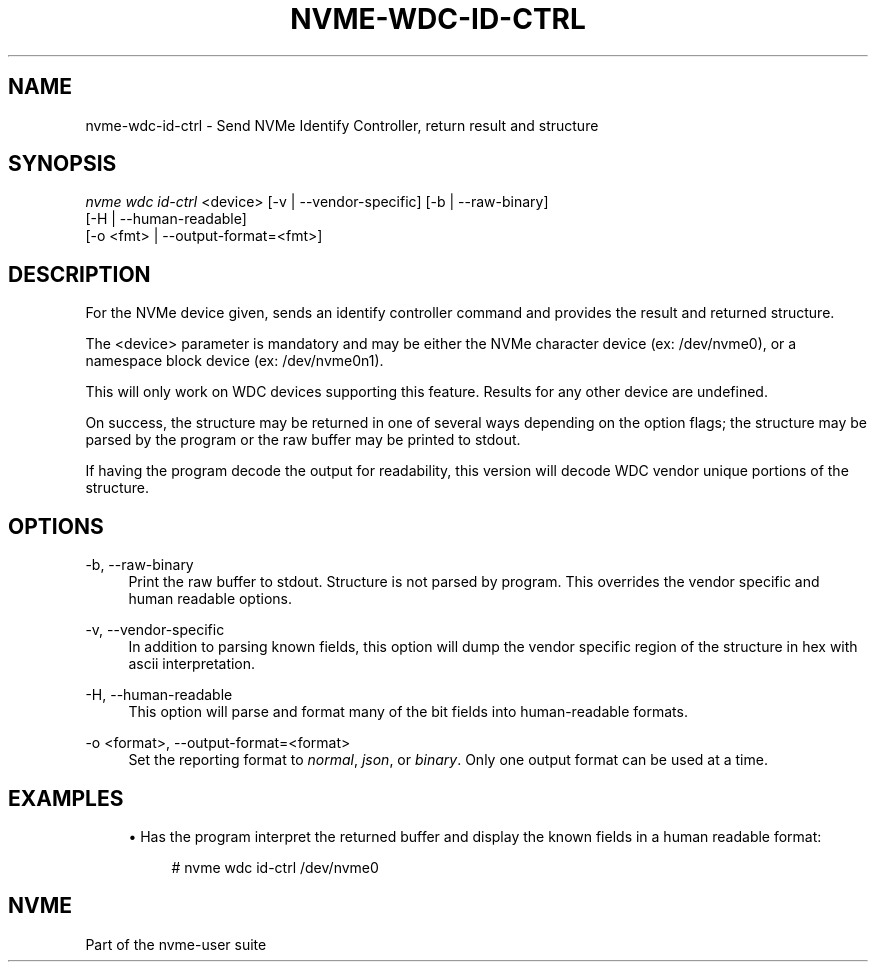 '\" t
.\"     Title: nvme-wdc-id-ctrl
.\"    Author: [FIXME: author] [see http://www.docbook.org/tdg5/en/html/author]
.\" Generator: DocBook XSL Stylesheets vsnapshot <http://docbook.sf.net/>
.\"      Date: 09/05/2018
.\"    Manual: NVMe Manual
.\"    Source: NVMe
.\"  Language: English
.\"
.TH "NVME\-WDC\-ID\-CTRL" "1" "09/05/2018" "NVMe" "NVMe Manual"
.\" -----------------------------------------------------------------
.\" * Define some portability stuff
.\" -----------------------------------------------------------------
.\" ~~~~~~~~~~~~~~~~~~~~~~~~~~~~~~~~~~~~~~~~~~~~~~~~~~~~~~~~~~~~~~~~~
.\" http://bugs.debian.org/507673
.\" http://lists.gnu.org/archive/html/groff/2009-02/msg00013.html
.\" ~~~~~~~~~~~~~~~~~~~~~~~~~~~~~~~~~~~~~~~~~~~~~~~~~~~~~~~~~~~~~~~~~
.ie \n(.g .ds Aq \(aq
.el       .ds Aq '
.\" -----------------------------------------------------------------
.\" * set default formatting
.\" -----------------------------------------------------------------
.\" disable hyphenation
.nh
.\" disable justification (adjust text to left margin only)
.ad l
.\" -----------------------------------------------------------------
.\" * MAIN CONTENT STARTS HERE *
.\" -----------------------------------------------------------------
.SH "NAME"
nvme-wdc-id-ctrl \- Send NVMe Identify Controller, return result and structure
.SH "SYNOPSIS"
.sp
.nf
\fInvme wdc id\-ctrl\fR <device> [\-v | \-\-vendor\-specific] [\-b | \-\-raw\-binary]
                        [\-H | \-\-human\-readable]
                        [\-o <fmt> | \-\-output\-format=<fmt>]
.fi
.SH "DESCRIPTION"
.sp
For the NVMe device given, sends an identify controller command and provides the result and returned structure\&.
.sp
The <device> parameter is mandatory and may be either the NVMe character device (ex: /dev/nvme0), or a namespace block device (ex: /dev/nvme0n1)\&.
.sp
This will only work on WDC devices supporting this feature\&. Results for any other device are undefined\&.
.sp
On success, the structure may be returned in one of several ways depending on the option flags; the structure may be parsed by the program or the raw buffer may be printed to stdout\&.
.sp
If having the program decode the output for readability, this version will decode WDC vendor unique portions of the structure\&.
.SH "OPTIONS"
.PP
\-b, \-\-raw\-binary
.RS 4
Print the raw buffer to stdout\&. Structure is not parsed by program\&. This overrides the vendor specific and human readable options\&.
.RE
.PP
\-v, \-\-vendor\-specific
.RS 4
In addition to parsing known fields, this option will dump the vendor specific region of the structure in hex with ascii interpretation\&.
.RE
.PP
\-H, \-\-human\-readable
.RS 4
This option will parse and format many of the bit fields into human\-readable formats\&.
.RE
.PP
\-o <format>, \-\-output\-format=<format>
.RS 4
Set the reporting format to
\fInormal\fR,
\fIjson\fR, or
\fIbinary\fR\&. Only one output format can be used at a time\&.
.RE
.SH "EXAMPLES"
.sp
.RS 4
.ie n \{\
\h'-04'\(bu\h'+03'\c
.\}
.el \{\
.sp -1
.IP \(bu 2.3
.\}
Has the program interpret the returned buffer and display the known fields in a human readable format:
.sp
.if n \{\
.RS 4
.\}
.nf
# nvme wdc id\-ctrl /dev/nvme0
.fi
.if n \{\
.RE
.\}
.RE
.SH "NVME"
.sp
Part of the nvme\-user suite
